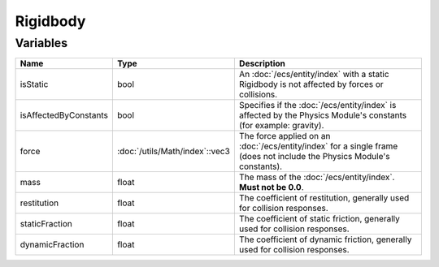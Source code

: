 Rigidbody
=========

Variables
---------

.. list-table::
	:width: 100%
	:header-rows: 1
	:class: code-table

	* - Name
	  - Type
	  - Description
	* - isStatic
	  - bool
	  - An :doc:`/ecs/entity/index` with a static Rigidbody is not affected by forces or collisions.
	* - isAffectedByConstants
	  - bool
	  - Specifies if the :doc:`/ecs/entity/index` is affected by the Physics Module's constants (for example: gravity).
	* - force
	  - :doc:`/utils/Math/index`::vec3
	  - The force applied on an :doc:`/ecs/entity/index` for a single frame (does not include the Physics Module's constants).
	* - mass
	  - float
	  - The mass of the :doc:`/ecs/entity/index`. **Must not be 0.0**.
	* - restitution
	  - float
	  - The coefficient of restitution, generally used for collision responses.
	* - staticFraction
	  - float
	  - The coefficient of static friction, generally used for collision responses.
	* - dynamicFraction
	  - float
	  - The coefficient of dynamic friction, generally used for collision responses.